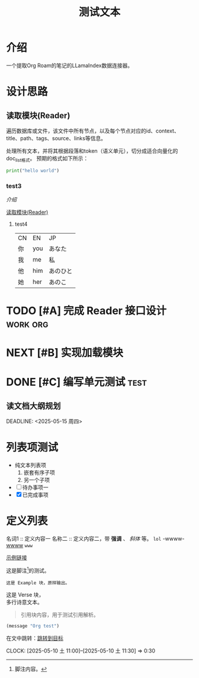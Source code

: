 #+TITLE: 测试文本
:PROPERTIES:
  :ID:       abc123
  :CUSTOM:   foo
:END:
* 介绍
:PROPERTIES:
  :ID:       2222
  :CUSTOM:   wwwwd
:END:
一个提取Org Roam的笔记的LLamaIndex数据连接器。

* 设计思路
:PROPERTIES:
  :ID:       2222
  :CUSTOM:   wwwwd
:END:
** 读取模块(Reader)
遍历数据库或文件，该文件中所有节点，以及每个节点对应的id、context、title、path、tags、source、links等信息。

处理所有文本，并将其根据段落和token（语义单元），切分成适合向量化的doc_list格式。
预期的格式如下所示：
#+BEGIN_SRC python
print("hello world")
#+END_SRC

*** test3
:PROPERTIES:
  :ID:       2222
  :CUSTOM:   wwwwd
:END:
[[*介绍][介绍]]

[[file:~/工作目录/程序开发/AI项目/org-roam-rag/README.org::*读取模块(Reader)][读取模块(Reader)]]

**** test4
#+ATTR: :width 60% :align left
| CN | EN  | JP       |
| 你 | you | あなた   |
| 我 | me  | 私       |
| 他 | him | あのひと |
| 她 | her | あのこ   |

* TODO [#A] 完成 Reader 接口设计                            :work:org:
* NEXT [#B] 实现加载模块
* DONE [#C] 编写单元测试                                      :test:

** 读文档大纲规划
   SCHEDULED: <2025-05-12 周一 10:00>
   DEADLINE:  <2025-05-15 周四>

* 列表项测试
- 纯文本列表项
  1. 嵌套有序子项
  2. 另一个子项
- [ ] 待办事项一
- [X] 已完成事项

* 定义列表
名词1 :: 定义内容一
名称二 :: 定义内容二，带 *强调* 、 /斜体/ 等。
~lol~ -wwww- _wwww_ 
=www=

[[https://example.com][示例链接]]

这是脚注[fn:1]的测试。

[fn:1] 脚注内容。


#+BEGIN_EXAMPLE
这是 Example 块，原样输出。
#+END_EXAMPLE

#+BEGIN_VERSE
这是 Verse 块，
多行诗意文本。
#+END_VERSE

#+BEGIN_QUOTE
引用块内容，用于测试引用解析。
#+END_QUOTE

#+BEGIN_SRC emacs-lisp :results output
(message "Org test")
#+END_SRC

<<目标点>>
在文中跳转：[[目标点][跳转到目标]]

CLOCK: [2025-05-10 土 11:00]--[2025-05-10 土 11:30] =>  0:30
